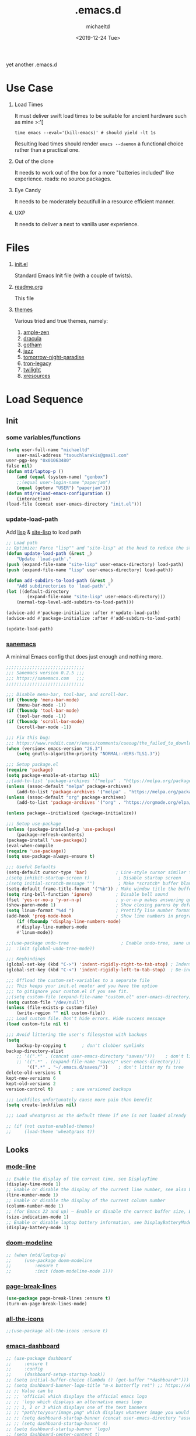 #+title: .emacs.d
#+author: michaeltd
#+date: <2019-12-24 Tue>
#+html: <p align="center"><img src="assets/emacs-logo-alt.png"/></p>
#+html: <p align="center"><img src="assets/screenshot.png"/></p>
yet another .emacs.d
* Use Case
  1) Load Times

     It must deliver swift load times to be suitable for ancient hardware such as mine >:'[
     #+BEGIN_SRC shell
     time emacs --eval='(kill-emacs)' # should yield -lt 1s
     #+END_SRC
     Resulting load times should render ~emacs --daemon~ a functional choice rather than a practical one.

  2) Out of the clone

     It needs to work out of the box for a more "batteries included" like experience. reads: no source packages.
  3) Eye Candy

     It needs to be moderately beautifull in a resource efficient manner.
  4) UXP

     It needs to deliver a next to vanilla user experience.
* Files
  1. [[file:init.el][init.el]]

     Standard Emacs Init file (with a couple of twists).
  2. [[file:readme.org][readme.org]]

     This file
  3. [[file:themes][themes]]

     Various tried and true themes, namely:
     1) [[file:themes/ample-zen-theme.el][ample-zen]]
     2) [[file:themes/dracula-theme.el][dracula]]
     3) [[file:themes/gotham-theme.el][gotham]]
     4) [[file:themes/jazz-theme.el][jazz]]
     5) [[file:themes/tomorrow-night-paradise-theme.el][tomorrow-night-paradise]]
     6) [[file:themes/tron-legacy-theme.el][tron-legacy]]
     7) [[file:themes/twilight-theme.el][twilight]]
     8) [[file:themes/xresources-theme.el][xresources]]

* Load Sequence
** Init
*** some variables/functions
    #+BEGIN_SRC emacs-lisp
    (setq user-full-name "michaeltd"
        user-mail-address "tsouchlarakis@gmail.com"
	user-pgp-key "0x01063480"
	false nil)
    (defun mtd/laptop-p ()
        (and (equal (system-name) "genbox") 
	    ;;(equal user-login-name "paperjam") 
	    (equal (getenv "USER") "paperjam")))
    (defun mtd/reload-emacs-configuration ()
        (interactive)
	(load-file (concat user-emacs-directory "init.el")))
    #+END_SRC
*** update-load-path
    Add [[file:lisp][lisp]] & [[file:site-lisp][site-lisp]] to load path
    #+BEGIN_SRC emacs-lisp
    ;; Load path
    ;; Optimize: Force "lisp"" and "site-lisp" at the head to reduce the startup time.
    (defun update-load-path (&rest _)
        "Update `load-path'."
	(push (expand-file-name "site-lisp" user-emacs-directory) load-path)
	(push (expand-file-name "lisp" user-emacs-directory) load-path))

    (defun add-subdirs-to-load-path (&rest _)
        "Add subdirectories to `load-path'."
	(let ((default-directory
            (expand-file-name "site-lisp" user-emacs-directory)))
	    (normal-top-level-add-subdirs-to-load-path)))

    (advice-add #'package-initialize :after #'update-load-path)
    (advice-add #'package-initialize :after #'add-subdirs-to-load-path)

    (update-load-path)
    #+END_SRC
*** [[https://sanemacs.com/][sanemacs]]
    A minimal Emacs config that does just enough and nothing more.
    #+BEGIN_SRC emacs-lisp
    ;;;;;;;;;;;;;;;;;;;;;;;;;;;;;;
    ;;; Sanemacs version 0.2.5 ;;;
    ;;; https://sanemacs.com   ;;;
    ;;;;;;;;;;;;;;;;;;;;;;;;;;;;;;

    ;;; Disable menu-bar, tool-bar, and scroll-bar.
    (if (fboundp 'menu-bar-mode)
        (menu-bar-mode -1))
    (if (fboundp 'tool-bar-mode)
        (tool-bar-mode -1))
    (if (fboundp 'scroll-bar-mode)
        (scroll-bar-mode -1))

    ;;; Fix this bug:
    ;;; https://www.reddit.com/r/emacs/comments/cueoug/the_failed_to_download_gnu_archive_is_a_pretty/
    (when (version< emacs-version "26.3")
        (setq gnutls-algorithm-priority "NORMAL:-VERS-TLS1.3"))

    ;;; Setup package.el
    (require 'package)
    (setq package-enable-at-startup nil)
    ;;(add-to-list 'package-archives '("melpa" . "https://melpa.org/packages/"))
    (unless (assoc-default "melpa" package-archives)
        (add-to-list 'package-archives '("melpa" . "https://melpa.org/packages/") t))
    (unless (assoc-default "org" package-archives)
        (add-to-list 'package-archives '("org" . "https://orgmode.org/elpa/") t))

    (unless package--initialized (package-initialize))

    ;;; Setup use-package
    (unless (package-installed-p 'use-package)
        (package-refresh-contents)
	(package-install 'use-package))
	(eval-when-compile
	(require 'use-package))
	(setq use-package-always-ensure t)

    ;;; Useful Defaults
    (setq-default cursor-type 'bar)           ; Line-style cursor similar to other text editors
    ;(setq inhibit-startup-screen t)           ; Disable startup screen
    ;(setq initial-scratch-message "")         ; Make *scratch* buffer blank
    (setq-default frame-title-format '("%b")) ; Make window title the buffer name
    (setq ring-bell-function 'ignore)         ; Disable bell sound
    (fset 'yes-or-no-p 'y-or-n-p)             ; y-or-n-p makes answering questions faster
    (show-paren-mode 1)                       ; Show closing parens by default
    (setq linum-format "%4d ")                ; Prettify line number format
    (add-hook 'prog-mode-hook                 ; Show line numbers in programming modes
        (if (fboundp 'display-line-numbers-mode)
	    #'display-line-numbers-mode
	    #'linum-mode))

    ;;(use-package undo-tree                    ; Enable undo-tree, sane undo/redo behavior
    ;;  :init (global-undo-tree-mode))

    ;;; Keybindings
    (global-set-key (kbd "C->") 'indent-rigidly-right-to-tab-stop) ; Indent selection by one tab length
    (global-set-key (kbd "C-<") 'indent-rigidly-left-to-tab-stop)  ; De-indent selection by one tab length

    ;;; Offload the custom-set-variables to a separate file
    ;;; This keeps your init.el neater and you have the option
    ;;; to gitignore your custom.el if you see fit.
    ;;(setq custom-file (expand-file-name "custom.el" user-emacs-directory))
    (setq custom-file "/dev/null")
    (unless (file-exists-p custom-file)
        (write-region "" nil custom-file))
    ;;; Load custom file. Don't hide errors. Hide success message
    (load custom-file nil t)

    ;;; Avoid littering the user's filesystem with backups
    (setq
        backup-by-copying t      ; don't clobber symlinks
	backup-directory-alist 
	    ;; '((".*" . (concat user-emacs-directory "saves/")))    ; don't litter my fs tree
	    ;; '((".*" . (expand-file-name "saves/" user-emacs-directory))) 
            '((".*" . "~/.emacs.d/saves/"))    ; don't litter my fs tree
	delete-old-versions t
	kept-new-versions 6
	kept-old-versions 2
	version-control t)       ; use versioned backups

	;;; Lockfiles unfortunately cause more pain than benefit
	(setq create-lockfiles nil)

	;;; Load wheatgrass as the default theme if one is not loaded already

	;; (if (not custom-enabled-themes)
	;;     (load-theme 'wheatgrass t))
    #+END_SRC
** Looks
*** [[https://www.emacswiki.org/emacs/ModeLineConfiguration][mode-line]]
    #+BEGIN_SRC emacs-lisp
    ;; Enable the display of the current time, see DisplayTime
    (display-time-mode 1)
    ;; Enable or disable the display of the current line number, see also LineNumbers
    (line-number-mode 1)
    ;; Enable or disable the display of the current column number
    (column-number-mode 1)
    ;; (for Emacs 22 and up) – Enable or disable the current buffer size, Emacs 22 and later, see size-indication-mode
    (size-indication-mode 1)
    ;; Enable or disable laptop battery information, see DisplayBatteryMode.
    (display-battery-mode 1)
    #+END_SRC
*** [[https://github.com/seagle0128/doom-modeline][doom-modeline]]
    #+BEGIN_SRC emacs-lisp
      ;; (when (mtd/laptop-p)
      ;;     (use-package doom-modeline
      ;;         :ensure t
      ;;         :init (doom-modeline-mode 1)))
    #+END_SRC
*** [[https://github.com/purcell/page-break-lines][page-break-lines]]
    #+BEGIN_SRC emacs-lisp
    (use-package page-break-lines :ensure t)
    (turn-on-page-break-lines-mode)
    #+END_SRC
*** [[https://github.com/domtronn/all-the-icons.el][all-the-icons]]
    #+BEGIN_SRC emacs-lisp
    ;;(use-package all-the-icons :ensure t)
    #+END_SRC
*** [[https://github.com/emacs-dashboard/emacs-dashboard][emacs-dashboard]]
    #+BEGIN_SRC emacs-lisp
      ;; (use-package dashboard
      ;;     :ensure t
      ;;     :config
      ;;     (dashboard-setup-startup-hook))
      ;; (setq initial-buffer-choice (lambda () (get-buffer "*dashboard*")))
      ;; (setq dashboard-banner-logo-title "m-x butterfly ret") ;; https://xkcd.com/378/ 
      ;; ;; Value can be
      ;; ;; 'official which displays the official emacs logo
      ;; ;; 'logo which displays an alternative emacs logo
      ;; ;; 1, 2 or 3 which displays one of the text banners
      ;; ;; "path/to/your/image.png" which displays whatever image you would prefer
      ;; ;; (setq dashboard-startup-banner (concat user-emacs-directory "assets/gnu.png"))
      ;; ;; (setq dashboard-startup-banner 4)
      ;; (setq dashboard-startup-banner 'logo)
      ;; (setq dashboard-center-content t)
      ;; (setq dashboard-items '((recents  . 5)))
      ;; (setq dashboard-set-heading-icons t)
      ;; (setq dashboard-set-file-icons t)
      ;; (setq dashboard-set-navigator t)
      ;; (setq dashboard-navigator-buttons
      ;;     `(;; line1
      ;;         ((,(all-the-icons-octicon "mark-github" :height 1.1 :v-adjust 0.0) 
      ;; 	    "GitHub" 
      ;; 	    "Browse GitHub"
      ;; 	    (lambda (&rest _) (browse-url "https://github.com/michaeltd")))
      ;; 	(,(all-the-icons-faicon "cloud" :height 1.1 :v-adjust 0.0)
      ;; 	    "Homepage" 
      ;; 	    "Browse Homepage"
      ;; 	    (lambda (&rest _) (browse-url "https://michaeltd.netlify.com/")))
      ;;         (,(all-the-icons-faicon "twitter" :height 1.1 :v-adjust 0.0) 
      ;; 	    "Twitter" 
      ;; 	    "Browse Twitter"
      ;; 	    (lambda (&rest _) (browse-url "https://www.twitter.com/tsouchlarakismd")))
      ;; 	(,(all-the-icons-faicon "linkedin" :height 1.1 :v-adjust 0.0) 
      ;; 	    "LinkedIn" 
      ;; 	    "Browse LinkedIn"
      ;; 	    (lambda (&rest _) (browse-url "https://www.linkedin.com/in/michaeltd"))))))
      ;; (setq dashboard-set-init-info t)
    #+END_SRC
*** [[https://github.com/Fanael/rainbow-delimiters][rainbow-delimiters]]
    #+BEGIN_SRC emacs-lisp
    (use-package rainbow-delimiters :ensure t)
    (add-hook 'clojure-mode-hook 'rainbow-delimiters-mode)
    (add-hook 'prog-mode-hook 'rainbow-delimiters-mode)
    #+END_SRC
*** [[themes][themes]]
    #+BEGIN_SRC emacs-lisp
      (setq custom-safe-themes t)
      (add-to-list 'custom-theme-load-path (concat user-emacs-directory "themes/"))
      ;; (when (not (mtd/laptop-p)) (load-theme 'dracula t))
      (when (mtd/laptop-p) (load-theme 'gotham t))
      ;; (when (mtd/laptop-p) (load-theme 'tron-legacy t))
      ;; (load-theme 'dracula t)
      ;; (add-hook 'after-init-hook (lambda () (load-theme 'xresources)))
      ;; (add-hook 'emacs-startup-hook (lambda () (load-theme 'xresources)))
    #+END_SRC
*** [[https://github.com/hlissner/emacs-doom-themes][doom-themes]]
    #+BEGIN_SRC emacs-lisp
      ;; (when (not (mtd/laptop-p))
      ;;     (use-package doom-themes
      ;;           :config
      ;;           ;; Global settings (defaults)
      ;;           (setq doom-themes-enable-bold t    ; if nil, bold is universally disabled
      ;;             doom-themes-enable-italic t) ; if nil, italics is universally disabled
      ;;               ;; (load-theme 'doom-outrun-electric t)

      ;;               ;; Enable flashing mode-line on errors
      ;;               (doom-themes-visual-bell-config)

      ;;               ;; Enable custom neotree theme (all-the-icons must be installed!)
      ;;               (doom-themes-neotree-config)
      ;;               ;; or for treemacs users
      ;;               (setq doom-themes-treemacs-theme "doom-colors") ; use the colorful treemacs theme
      ;;               (doom-themes-treemacs-config)

      ;;       ;; Corrects (and improves) org-mode's native fontification.
      ;;       (doom-themes-org-config)))
    #+END_SRC
*** various trivial adjustments
**** [[https://www.emacswiki.org/emacs/SetFonts][default font]]
     #+BEGIN_SRC emacs-lisp
         (when (mtd/laptop-p) (set-face-attribute 'default nil :font "Source Code Pro" ))
     #+END_SRC
**** dired-mode
     #+BEGIN_SRC emacs-lisp
         (setq dired-listing-switches "-aBhl  --group-directories-first")
     #+END_SRC
**** purrrdy symbols
     #+BEGIN_SRC emacs-lisp
         (global-prettify-symbols-mode t)
     #+END_SRC
**** scrolling behavior
     #+BEGIN_SRC emacs-lisp
         (setq scroll-conservatively 100)
     #+END_SRC
**** global-hl-line-mode
     #+BEGIN_SRC emacs-lisp
       ;; (global-hl-line-mode)
     #+END_SRC
**** Startup screen
     #+begin_src emacs-lisp
         (setq inhibit-startup-screen t)
     #+end_src
** Languages
*** [[https://orgmode.org/worg/org-contrib/babel/][org-babel]]
    #+BEGIN_SRC emacs-lisp
    ;; Org-Babel tangle
    (require 'ob-tangle)
    ;; Setup Babel languages. Can now do Literate Programming
    (org-babel-do-load-languages 'org-babel-load-languages
        '((python . t)
            (shell . t)
	    (emacs-lisp . t)
	    (ledger . t)
	    (ditaa . t)
	    (js . t)
	    (C . t)))
    #+END_SRC
*** [[https://github.com/rust-lang/rust-mode][rust-mode]]
    #+BEGIN_SRC emacs-lisp
        (use-package rust-mode :ensure t)
    #+END_SRC
** Utilities
*** [[https://github.com/jaypei/emacs-neotree][emacs-neotree]]
    #+BEGIN_SRC emacs-lisp
      ;; (use-package neotree :ensure t)
      ;; (global-set-key [f8] 'neotree-toggle)
      ;; (setq neo-theme (if (display-graphic-p) 'icons 'arrow))
    #+END_SRC
*** terms
**** multi-term
     This package is for creating and managing multiple terminal buffers in Emacs.
     #+BEGIN_SRC emacs-lisp
     (when (require 'multi-term nil t)
         (progn
             ;; custom
	     ;; (customize-set-variable 'multi-term-program "/usr/local/bin/fish")
	     (customize-set-variable 'multi-term-program "bash")
	     ;; focus terminal window after you open dedicated window
	     (customize-set-variable 'multi-term-dedicated-select-after-open-p t)
	     ;; the buffer name of term buffer.
	     (customize-set-variable 'multi-term-buffer-name "multi-term")
	     ;; binds (C-x) prefix
	     (define-key ctl-x-map (kbd "<C-return>") 'multi-term)
	     (define-key ctl-x-map (kbd "x") 'multi-term-dedicated-toggle)))
     #+END_SRC
**** [[https://github.com/akermu/emacs-libvterm][vterm]]
     #+begin_src emacs-lisp
         (when (mtd/laptop-p)
             (use-package vterm :ensure t))
     #+end_src
**** eterm-256color
     #+begin_src emacs-lisp
         (use-package eterm-256color 
	     :ensure t
             :hook (term-mode . eterm-256color-mode))
     #+end_src
*** [[https://github.com/ch11ng/exwm/wiki/EXWM-User-Guide][exwm]]
    EmaX Window Manager [+.-]
    #+BEGIN_SRC emacs-lisp
      ;; (when (mtd/laptop-p)
      ;;   ;;  (use-package exwm :ensure t)
      ;;   (require 'exwm)
      ;;   (require 'exwm-config)
      ;;   ;; (exwm-config-default)
      ;; )
    #+END_SRC
*** [[https://github.com/dougm/bats-mode][bats-mode]]
    #+BEGIN_SRC emacs-lisp
        (use-package bats-mode :ensure t)
    #+END_SRC
*** [[https://blog.binchen.org/posts/what-s-the-best-spell-check-set-up-in-emacs.html][aspell-hunspell]]
    #+BEGIN_SRC emacs-lisp
    ;; find aspell and hunspell automatically
    (cond
        ;; try hunspell at first
	;; if hunspell does NOT exist, use aspell
	((executable-find "hunspell")
	    (setq ispell-program-name "hunspell")
	    (setq ispell-local-dictionary "en_US")
	    (setq ispell-local-dictionary-alist
	    ;; Please note the list `("-d" "en_US")` contains ACTUAL parameters passed to hunspell
	    ;; You could use `("-d" "en_US,en_US-med")` to check with multiple dictionaries
	    '(("en_US" "[[:alpha:]]" "[^[:alpha:]]" "[']" nil ("-d" "en_US") nil utf-8))))

	((executable-find "aspell")
	(setq ispell-program-name "aspell")
	;; Please note ispell-extra-args contains ACTUAL parameters passed to aspell
	(setq ispell-extra-args '("--sug-mode=ultra" "--lang=en_US"))))
    #+END_SRC
*** spell-fu
    #+BEGIN_SRC emacs-lisp
    ;; (use-package spell-fu)
    ;; (global-spell-fu-mode)
    #+END_SRC
*** org-mode trunc. lines
    #+BEGIN_SRC emacs-lisp
        (setq org-startup-truncated nil)
    #+END_SRC
* FAQ
  - Q: How to install this?
  - A: Don't!

    This is my personal .emacs.d and batteries may or may not be included, depending on what I'm up to at any given moment. If you'd like to experiment though the commands are as follows:

    #+BEGIN_SRC shell
    # pkill -TERM -u "${USER}" emacs 
    # or exit emacs via any other appropriate means.
    # ~/.emacs.d should be moveable/erasable without 
    # lock/save/temp stale artifacts, or git will complain.
    cd 
    mv .emacs.d .emacs.d.bkp.$(date +%s)
    git clone https://github.com/michaeltd/.emacs.d
    emacs
    #+END_SRC

    Wait a bit and watch the message log scroll along while melpa and org work their magic and in a matter of seconds your install will be complete.

    If exwm appears "moody" during install, fire up emacs once more, chances are it's installed and working fine. If not, fire up a ~M-x package-install R exwm R~ or comment out exwm entirely.

    To use exwm you'll need to uncomment the requires/exwm-config-default elisp statements and launch from your DM of choice a /usr/share/xsessions/exwm.desktop file similar to the following:

    #+BEGIN_SRC ini
    [Desktop Entry]
    Name=EmaX Window Manager
    Comment=A Window Manager for the Emacs OS
    TryExec=emacs --daemon -f exwm-enable
    Exec=/usr/bin/emacs --daemon -f exwm-enable
    Type=Application
    #+END_SRC

    Desktop selection shortcut is ~s-w~ and async shell command is ~s-&~. (~s~ as in ~Super~ or ~Win key~, not ~Shift~) All other keyboard shortcuts you'll need are the standard window/buffer emacs shortcuts.

    More on EmaX Window Manager at [[https://github.com/ch11ng/exwm/wiki/EXWM-User-Guide][EXWM wiki]]
* References
  In no particular order:
  + [[https://github.com/technomancy/emacs-starter-kit][emacs-starter-kit]]
  + [[https://github.com/purcell/emacs.d][a reasonable emacs config]]
  + [[https://github.com/bbatsov/prelude][prelude]]
  + [[https://github.com/seagle0128/.emacs.d][Centaur Emacs]]
  + [[https://sanemacs.com][sanemacs]]
  + [[https://pages.sachachua.com/.emacs.d/Sacha.html][sasha chua dot emacs]]
  + [[https://spacemacs.org/][spacemacs]]
  + [[https://github.com/hlissner/doom-emacs][doom-emacs]]
  + [[https://github.com/hrs/dotfiles/blob/master/emacs/.emacs.d/configuration.org][Harry R. Schwartz]]
  + [[https://github.com/PythonNut/quark-emacs][quark-emacs]]
  + [[https://github.com/emacs-tw/awesome-emacs][awesome-emacs]]
* Contributing
  Typos, syntactics and grammar welcomed, other than that, PR and we'll take it from there...
  
  Or you could buy me some coffee in [[https://www.paypal.com/cgi-bin/webscr?cmd=_s-xclick&hosted_button_id=3THXBFPG9H3YY&source=michaeltd/.emacs.d][\euro]] or [[bitcoin:19TznUEx2QZF6hQxL64bf3x15VWNy8Xitm][₿]] (bitcoin:19TznUEx2QZF6hQxL64bf3x15VWNy8Xitm).
* [[file:license][License]] [[https://opensource.org/licenses/ISC][https://img.shields.io/badge/License-ISC-blue.svg]]
